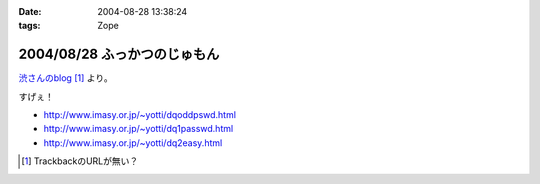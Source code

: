 :date: 2004-08-28 13:38:24
:tags: Zope

=============================
2004/08/28 ふっかつのじゅもん
=============================

渋さんのblog__ [#]_ より。

__ http://www.shibu.jp/blog/491

すげぇ！

- http://www.imasy.or.jp/~yotti/dqoddpswd.html
- http://www.imasy.or.jp/~yotti/dq1passwd.html
- http://www.imasy.or.jp/~yotti/dq2easy.html

.. [#] TrackbackのURLが無い？



.. :extend type: text/plain
.. :extend:

